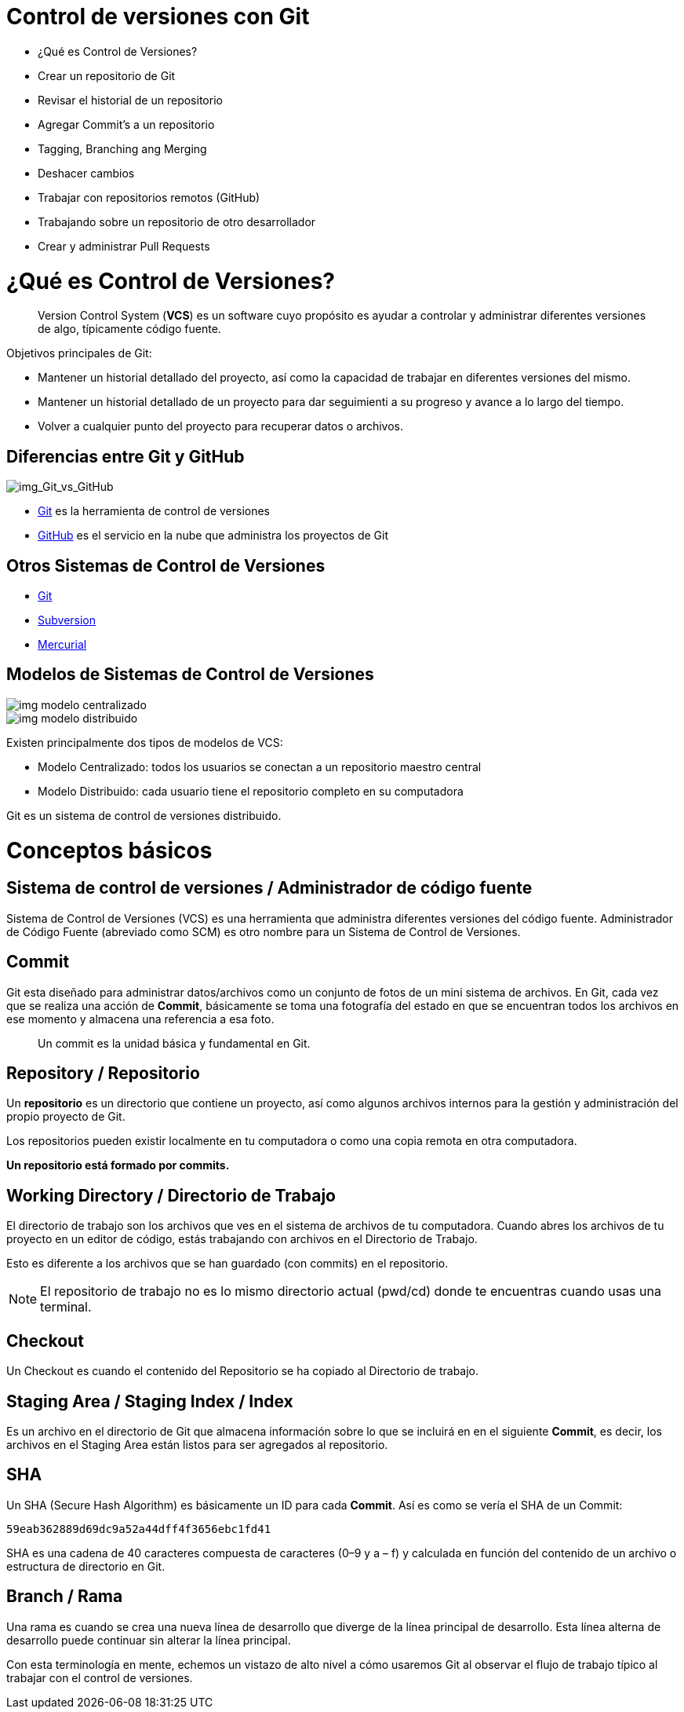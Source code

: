 = Control de versiones con Git

* ¿Qué es Control de Versiones?
* Crear un repositorio de Git
* Revisar el historial de un repositorio
* Agregar Commit’s a un repositorio
* Tagging, Branching ang Merging
* Deshacer cambios
* Trabajar con repositorios remotos (GitHub)
* Trabajando sobre un repositorio de otro desarrollador
* Crear y administrar Pull Requests

= ¿Qué es Control de Versiones?

[quote]
____
Version Control System (**VCS**) es un software cuyo propósito es ayudar a controlar y administrar diferentes versiones de algo, típicamente código fuente.
____

Objetivos principales de Git:

* Mantener un historial detallado del proyecto, así como la capacidad de trabajar en diferentes versiones del mismo. 
* Mantener un historial detallado de un proyecto para dar seguimienti a su progreso y avance a lo largo del tiempo. 
* Volver a cualquier punto del proyecto para recuperar datos o archivos.

== Diferencias entre Git y GitHub

image::images/img_Git_vs_GitHub.png[img_Git_vs_GitHub]

* https://git-scm.com/[Git] es la herramienta de control de versiones
* https://github.com/[GitHub] es el servicio en la nube que administra los proyectos de Git

== Otros Sistemas de Control de Versiones

* https://git-scm.com/[Git]
* https://subversion.apache.org/[Subversion]
* https://www.mercurial-scm.org/[Mercurial]

== Modelos de Sistemas de Control de Versiones

image::images/img_modelo_centralizado.png[]

image::images/img_modelo_distribuido.png[]

Existen principalmente dos tipos de modelos de VCS:

* Modelo Centralizado: todos los usuarios se conectan a un repositorio maestro central
* Modelo Distribuido: cada usuario tiene el repositorio completo en su computadora

Git  es un sistema de control de versiones distribuido.

= Conceptos básicos

== Sistema de control de versiones / Administrador de código fuente

Sistema de Control de Versiones (VCS) es una herramienta que administra diferentes versiones del código fuente. Administrador de Código Fuente (abreviado como SCM) es otro nombre para un Sistema de Control de Versiones.

== Commit

Git esta diseñado para administrar datos/archivos como un conjunto de fotos de un mini sistema de archivos. En Git, cada vez que se realiza una acción de *Commit*, básicamente se toma una fotografía del estado en que se encuentran todos los archivos en ese momento y almacena una referencia a esa foto.

[quote]
____
Un commit es la unidad básica y fundamental en Git.
____

== Repository / Repositorio

Un *repositorio* es un directorio que contiene un proyecto, así como algunos archivos internos para la gestión y administración del propio proyecto de Git.

Los repositorios pueden existir localmente en tu computadora o como una copia remota en otra computadora. 

*Un repositorio está formado por commits.*

== Working Directory / Directorio de Trabajo

El directorio de trabajo son los archivos que ves en el sistema de archivos de tu computadora. Cuando abres los archivos de tu proyecto en un editor de código, estás trabajando con archivos en el Directorio de Trabajo.

Esto es diferente a los archivos que se han guardado (con commits) en el repositorio.

[NOTE]
====
El repositorio de trabajo no es lo mismo directorio actual (pwd/cd) donde te encuentras cuando usas una terminal.
====

== Checkout

Un Checkout es cuando el contenido del Repositorio se ha copiado al Directorio de trabajo.

== Staging Area / Staging Index / Index

Es un archivo en el directorio de Git que almacena información sobre lo que se incluirá en en el siguiente **Commit**, es decir, los archivos en el Staging Area están listos para ser agregados al repositorio.

== SHA

Un SHA (Secure Hash Algorithm) es básicamente un ID para cada **Commit**. Así es como se vería el SHA de un Commit:

[source,]
----
59eab362889d69dc9a52a44dff4f3656ebc1fd41
----

SHA es una cadena de 40 caracteres compuesta de caracteres (0–9 y a – f) y calculada en función del contenido de un archivo o estructura de directorio en Git.

== Branch / Rama

Una rama es cuando se crea una nueva línea de desarrollo que diverge de la línea principal de desarrollo. Esta línea alterna de desarrollo puede continuar sin alterar la línea principal.

Con esta terminología en mente, echemos un vistazo de alto nivel a cómo usaremos Git al observar el flujo de trabajo típico al trabajar con el control de versiones.

[embed url=https://youtu.be/dVil8e0yptQ]

